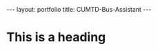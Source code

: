 #+OPTIONS: toc:nil num:nil
#+STARTUP: showall indent
#+STARTUP: hidestars
#+BEGIN_EXPORT html
---
layout: portfolio
title: CUMTD-Bus-Assistant
---
#+END_EXPORT

* This is a heading
